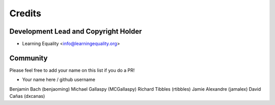 =======
Credits
=======

Development Lead and Copyright Holder
-------------------------------------

* Learning Equality <info@learningequality.org>

Community
--------- 

Please feel free to add your name on this list if you do a PR!

* Your name here / github username
Benjamin Bach (benjaoming)
Michael Gallaspy (MCGallaspy)
Richard Tibbles (rtibbles)
Jamie Alexandre (jamalex)
David Cañas (dxcanas)